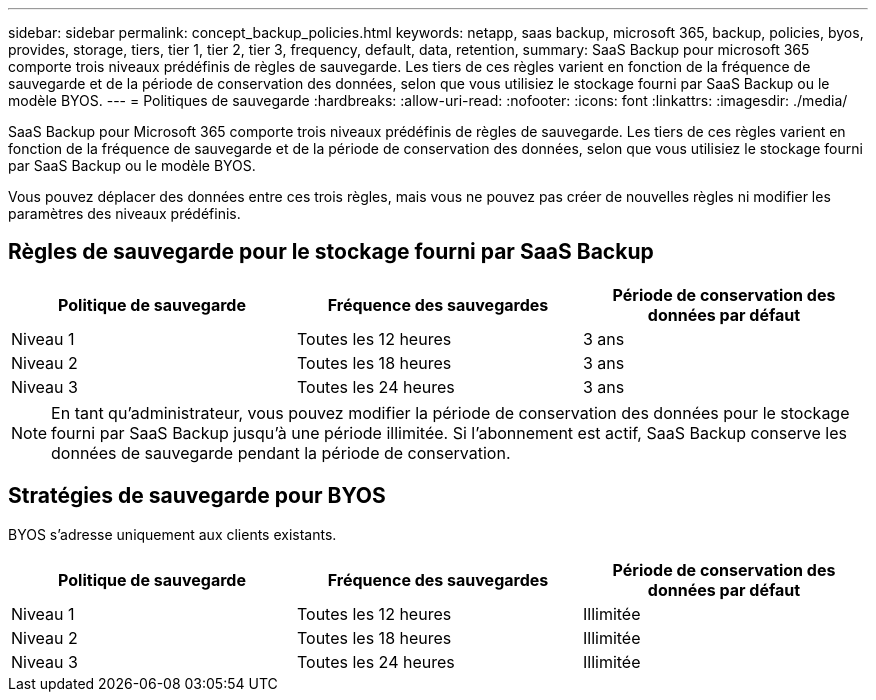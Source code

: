 ---
sidebar: sidebar 
permalink: concept_backup_policies.html 
keywords: netapp, saas backup, microsoft 365, backup, policies, byos, provides, storage, tiers, tier 1, tier 2, tier 3, frequency, default, data, retention, 
summary: SaaS Backup pour microsoft 365 comporte trois niveaux prédéfinis de règles de sauvegarde. Les tiers de ces règles varient en fonction de la fréquence de sauvegarde et de la période de conservation des données, selon que vous utilisiez le stockage fourni par SaaS Backup ou le modèle BYOS. 
---
= Politiques de sauvegarde
:hardbreaks:
:allow-uri-read: 
:nofooter: 
:icons: font
:linkattrs: 
:imagesdir: ./media/


[role="lead"]
SaaS Backup pour Microsoft 365 comporte trois niveaux prédéfinis de règles de sauvegarde. Les tiers de ces règles varient en fonction de la fréquence de sauvegarde et de la période de conservation des données, selon que vous utilisiez le stockage fourni par SaaS Backup ou le modèle BYOS.

Vous pouvez déplacer des données entre ces trois règles, mais vous ne pouvez pas créer de nouvelles règles ni modifier les paramètres des niveaux prédéfinis.



== Règles de sauvegarde pour le stockage fourni par SaaS Backup

|===
| Politique de sauvegarde | Fréquence des sauvegardes | Période de conservation des données par défaut 


| Niveau 1 | Toutes les 12 heures | 3 ans 


| Niveau 2 | Toutes les 18 heures | 3 ans 


| Niveau 3 | Toutes les 24 heures | 3 ans 
|===

NOTE: En tant qu'administrateur, vous pouvez modifier la période de conservation des données pour le stockage fourni par SaaS Backup jusqu'à une période illimitée. Si l'abonnement est actif, SaaS Backup conserve les données de sauvegarde pendant la période de conservation.



== Stratégies de sauvegarde pour BYOS

BYOS s'adresse uniquement aux clients existants.

|===
| Politique de sauvegarde | Fréquence des sauvegardes | Période de conservation des données par défaut 


| Niveau 1 | Toutes les 12 heures | Illimitée 


| Niveau 2 | Toutes les 18 heures | Illimitée 


| Niveau 3 | Toutes les 24 heures | Illimitée 
|===